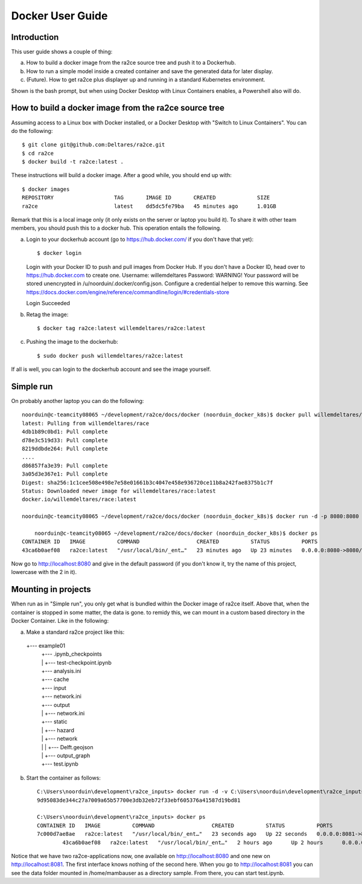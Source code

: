 .. _docker_user_guide:

Docker User Guide
=====================

Introduction
---------------------------------
This user guide shows a couple of thing:

a.  How to build a docker image from the ra2ce source tree and push it to a Dockerhub.
b.  How to run a simple model inside a created container and save the generated data for later display.
c.  (Future). How to get ra2ce plus displayer up and running in a standard Kubernetes environment.

Shown is the bash prompt, but when using Docker Desktop with Linux Containers enables, a Powershell also will do.

How to build a docker image from the ra2ce source tree
------------------------------------------------------

Assuming access to a Linux box with Docker installed, or a Docker Desktop with "Switch to Linux Containers". You can do the 
following::

    $ git clone git@github.com:Deltares/ra2ce.git
    $ cd ra2ce
    $ docker build -t ra2ce:latest .

These instructions will build a docker image. After a good while, you should end up with::

    $ docker images
    REPOSITORY                   TAG       IMAGE ID       CREATED             SIZE
    ra2ce                        latest    dd5dc5fe79ba   45 minutes ago      1.01GB

Remark that this is a local image only (it only exists on the server or laptop you build it). To share it with other team members, you should push this to a docker hub. This operation entails the following.

a.  Login to your dockerhub account (go to https://hub.docker.com/ if you don't have that yet)::

    $ docker login
    Login with your Docker ID to push and pull images from Docker Hub. If you don't have a Docker ID, head over to https://hub.docker.com to create one.
    Username: willemdeltares
    Password:
    WARNING! Your password will be stored unencrypted in /u/noorduin/.docker/config.json.
    Configure a credential helper to remove this warning. See
    https://docs.docker.com/engine/reference/commandline/login/#credentials-store

    Login Succeeded

b.  Retag the image::

    $ docker tag ra2ce:latest willemdeltares/ra2ce:latest

c.  Pushing the image to the dockerhub::

    $ sudo docker push willemdeltares/ra2ce:latest

If all is well, you can login to the dockerhub account and see the image yourself.


Simple run
------------

On probably another laptop you can do the following::

    noorduin@c-teamcity08065 ~/development/ra2ce/docs/docker (noorduin_docker_k8s)$ docker pull willemdeltares/ra2ce:latest
    latest: Pulling from willemdeltares/race
    4db1b89c0bd1: Pull complete
    d78e3c519d33: Pull complete
    8219ddbde264: Pull complete
    ....
    d86857fa3e39: Pull complete
    3a05d3e367e1: Pull complete
    Digest: sha256:1c1cee508e498e7e58e01661b3c4047e458e936720ce11b8a242fae8375b1c7f
    Status: Downloaded newer image for willemdeltares/race:latest
    docker.io/willemdeltares/race:latest

    noorduin@c-teamcity08065 ~/development/ra2ce/docs/docker (noorduin_docker_k8s)$ docker run -d -p 8080:8080 ra2ce:latest
    
	noorduin@c-teamcity08065 ~/development/ra2ce/docs/docker (noorduin_docker_k8s)$ docker ps
    CONTAINER ID   IMAGE          COMMAND                  CREATED          STATUS          PORTS                    NAMES
    43ca6b0aef08   ra2ce:latest   "/usr/local/bin/_ent…"   23 minutes ago   Up 23 minutes   0.0.0.0:8080->8080/tcp   keen_bose

Now go to http://localhost:8080 and give in the default password (if you don't know it, try the name of this project, lowercase with the 2 in it).


Mounting in projects
------------------------

When run as in "Simple run", you only get what is bundled within the Docker image of ra2ce itself. Above that, when the container is 
stopped in some matter, the data is gone. to remidy this, we can mount in a custom based directory in the Docker Container. Like in the following:

a.	Make a standard ra2ce project like this::

    +--- example01
	|   +--- .ipynb_checkpoints
	|   |   +--- test-checkpoint.ipynb
	|   +--- analysis.ini
	|   +--- cache
	|   +--- input
	|   +--- network.ini
	|   +--- output
	|   |   +--- network.ini
	|   +--- static
	|   |   +--- hazard
	|   |   +--- network
	|   |   |   +--- Delft.geojson
	|   |   +--- output_graph
	|   +--- test.ipynb
	
b.  Start the container as follows::

        C:\Users\noorduin\development\ra2ce_inputs> docker run -d -v C:\Users\noorduin\development\ra2ce_inputs\project\:/home/mambauser/sample -p 8081:8080 ra2ce:latest
        9d95083de344c27a7009a65b57700e3db32eb72f33ebf605376a41587d19bd81
	
        C:\Users\noorduin\development\ra2ce_inputs> docker ps
        CONTAINER ID   IMAGE          COMMAND                  CREATED          STATUS          PORTS                    NAMES
        7c000d7ae8ae   ra2ce:latest   "/usr/local/bin/_ent…"   23 seconds ago   Up 22 seconds   0.0.0.0:8081->8080/tcp   adoring_roentgen
		43ca6b0aef08   ra2ce:latest   "/usr/local/bin/_ent…"   2 hours ago      Up 2 hours      0.0.0.0:8080->8080/tcp   keen_bose
    
Notice that we have two ra2ce-applications now, one available on http://localhost:8080 and one new on http://localhost:8081. The first interface
knows nothing of the second here. When you go to http://localhost:8081 you can see the data folder mounted in /home/mambauser as a directory sample.
From there, you can start test.ipynb.
